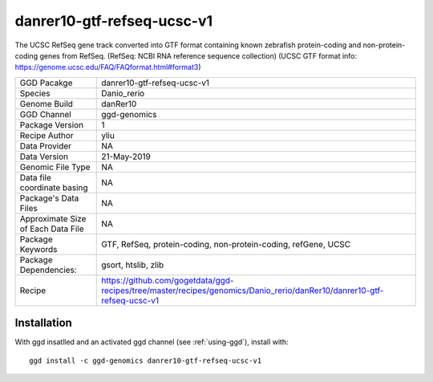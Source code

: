 .. _`danrer10-gtf-refseq-ucsc-v1`:

danrer10-gtf-refseq-ucsc-v1
===========================

|downloads|

The UCSC RefSeq gene track converted into GTF format containing known zebrafish protein-coding and non-protein-coding genes from RefSeq. (RefSeq: NCBI RNA reference sequence collection) (UCSC GTF format info: https://genome.ucsc.edu/FAQ/FAQformat.html#format3)

================================== ====================================
GGD Pacakge                        danrer10-gtf-refseq-ucsc-v1 
Species                            Danio_rerio
Genome Build                       danRer10
GGD Channel                        ggd-genomics
Package Version                    1
Recipe Author                      yliu 
Data Provider                      NA
Data Version                       21-May-2019
Genomic File Type                  NA
Data file coordinate basing        NA
Package's Data Files               NA
Approximate Size of Each Data File NA
Package Keywords                   GTF, RefSeq, protein-coding, non-protein-coding, refGene, UCSC
Package Dependencies:              gsort, htslib, zlib
Recipe                             https://github.com/gogetdata/ggd-recipes/tree/master/recipes/genomics/Danio_rerio/danRer10/danrer10-gtf-refseq-ucsc-v1
================================== ====================================



Installation
------------

.. highlight: bash

With ggd insatlled and an activated ggd channel (see :ref:`using-ggd`), install with::

   ggd install -c ggd-genomics danrer10-gtf-refseq-ucsc-v1

.. |downloads| image:: https://anaconda.org/ggd-genomics/danrer10-gtf-refseq-ucsc-v1/badges/downloads.svg
               :target: https://anaconda.org/ggd-genomics/danrer10-gtf-refseq-ucsc-v1